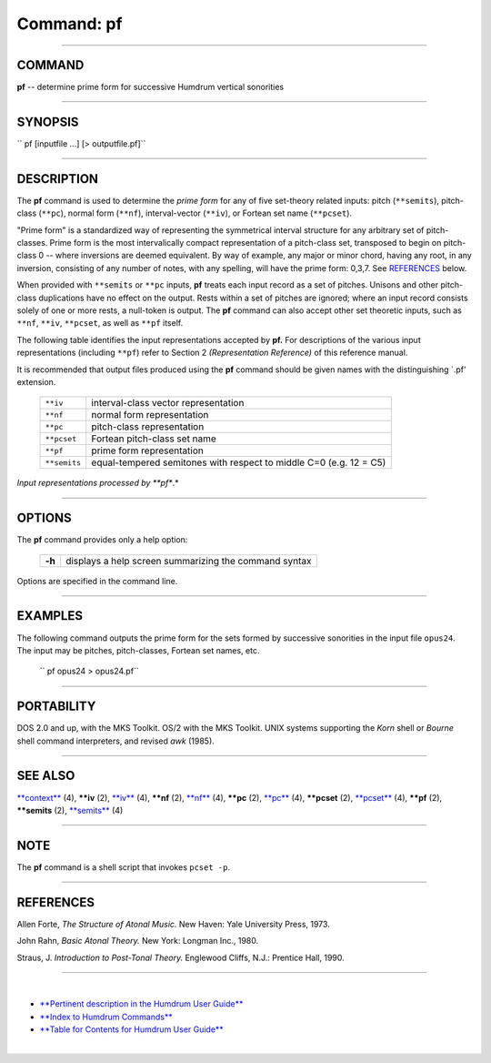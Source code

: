 ================================
Command: pf
================================

--------------

COMMAND
~~~~~~~

**pf** -- determine prime form for successive Humdrum vertical
sonorities

--------------

SYNOPSIS
~~~~~~~~

`` pf  [inputfile ...]  [> outputfile.pf]``

--------------

DESCRIPTION
~~~~~~~~~~~

The **pf** command is used to determine the *prime form* for any of five
set-theory related inputs: pitch (``**semits``), pitch-class (``**pc``),
normal form (``**nf``), interval-vector (``**iv``), or Fortean set name
(``**pcset``).

"Prime form" is a standardized way of representing the symmetrical
interval structure for any arbitrary set of pitch-classes. Prime form is
the most intervalically compact representation of a pitch-class set,
transposed to begin on pitch-class 0 -- where inversions are deemed
equivalent. By way of example, any major or minor chord, having any
root, in any inversion, consisting of any number of notes, with any
spelling, will have the prime form: 0,3,7. See
`REFERENCES <#REFERENCES>`__ below.

When provided with ``**semits`` or ``**pc`` inputs, **pf** treats each
input record as a set of pitches. Unisons and other pitch-class
duplications have no effect on the output. Rests within a set of pitches
are ignored; where an input record consists solely of one or more rests,
a null-token is output. The **pf** command can also accept other set
theoretic inputs, such as ``**nf``, ``**iv``, ``**pcset``, as well as
``**pf`` itself.

The following table identifies the input representations accepted by
**pf.** For descriptions of the various input representations (including
``**pf``) refer to Section 2 *(Representation Reference)* of this
reference manual.

It is recommended that output files produced using the **pf** command
should be given names with the distinguishing \`.pf' extension.

    +----------------+----------------------------------------------------------------------+
    | ``**iv``       | interval-class vector representation                                 |
    +----------------+----------------------------------------------------------------------+
    | ``**nf``       | normal form representation                                           |
    +----------------+----------------------------------------------------------------------+
    | ``**pc``       | pitch-class representation                                           |
    +----------------+----------------------------------------------------------------------+
    | ``**pcset``    | Fortean pitch-class set name                                         |
    +----------------+----------------------------------------------------------------------+
    | ``**pf``       | prime form representation                                            |
    +----------------+----------------------------------------------------------------------+
    | ``**semits``   | equal-tempered semitones with respect to middle C=0 (e.g. 12 = C5)   |
    +----------------+----------------------------------------------------------------------+

*Input representations processed by **pf**.*

--------------

OPTIONS
~~~~~~~

The **pf** command provides only a help option:

        +----------+---------------------------------------------------------+
        | **-h**   | displays a help screen summarizing the command syntax   |
        +----------+---------------------------------------------------------+

Options are specified in the command line.

--------------

EXAMPLES
~~~~~~~~

The following command outputs the prime form for the sets formed by
successive sonorities in the input file ``opus24``. The input may be
pitches, pitch-classes, Fortean set names, etc.

    `` pf opus24 > opus24.pf``

--------------

PORTABILITY
~~~~~~~~~~~

DOS 2.0 and up, with the MKS Toolkit. OS/2 with the MKS Toolkit. UNIX
systems supporting the *Korn* shell or *Bourne* shell command
interpreters, and revised *awk* (1985).

--------------

SEE ALSO
~~~~~~~~

`**context** <context.html>`__ (4), **\*\*iv** (2), `**iv** <iv.html>`__
(4), **\*\*nf** (2), `**nf** <nf.html>`__ (4), **\*\*pc** (2),
`**pc** <pc.html>`__ (4), **\*\*pcset** (2), `**pcset** <pcset.html>`__
(4), **\*\*pf** (2), **\*\*semits** (2), `**semits** <semits.html>`__
(4)

--------------

NOTE
~~~~

The **pf** command is a shell script that invokes ``pcset -p``.

--------------

REFERENCES
~~~~~~~~~~

Allen Forte, *The Structure of Atonal Music.* New Haven: Yale University
Press, 1973.

John Rahn, *Basic Atonal Theory.* New York: Longman Inc., 1980.

Straus, J. *Introduction to Post-Tonal Theory.* Englewood Cliffs, N.J.:
Prentice Hall, 1990.

--------------

| 

-  `**Pertinent description in the Humdrum User
   Guide** <../guide34.html#Prime_Form>`__
-  `**Index to Humdrum Commands** <../commands.toc.html>`__
-  `**Table for Contents for Humdrum User Guide** <../guide.toc.html>`__

| 

.. | | image:: /Humdrum/HumdrumIcon.gif
.. |Humdrum | image:: /Humdrum/HumdrumHeader.gif
.. | | image:: /Humdrum/HumdrumSpacer.gif
.. | | image:: /Humdrum/HumdrumIcon.gif
.. | | image:: /Humdrum/HumdrumSpacer.gif
